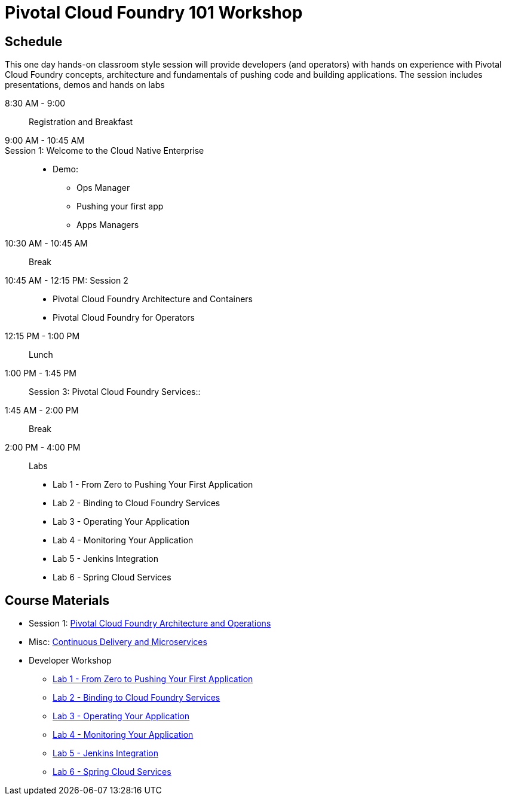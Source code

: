 = Pivotal Cloud Foundry 101 Workshop

== Schedule

This one day hands-on classroom style session will provide developers (and operators) with hands on experience with Pivotal Cloud Foundry concepts, architecture and fundamentals of pushing code and building applications. The session includes presentations, demos and hands on labs

8:30 AM - 9:00:: Registration and Breakfast
9:00 AM - 10:45 AM::
Session 1: Welcome to the Cloud Native Enterprise::
* Demo: 
** Ops Manager
** Pushing your first app
** Apps Managers
10:30 AM - 10:45 AM:: Break
10:45 AM - 12:15 PM: Session 2:: 
* Pivotal Cloud Foundry Architecture and Containers
* Pivotal Cloud Foundry for Operators
12:15 PM - 1:00 PM:: Lunch
1:00 PM - 1:45 PM:: Session 3: Pivotal Cloud Foundry Services::
1:45 AM - 2:00 PM:: Break
2:00 PM - 4:00 PM:: Labs
* Lab 1 - From Zero to Pushing Your First Application
* Lab 2 - Binding to Cloud Foundry Services
* Lab 3 - Operating Your Application
* Lab 4 - Monitoring Your Application
* Lab 5 - Jenkins Integration
* Lab 6 - Spring Cloud Services

== Course Materials

* Session 1: link:presentations/ArchitectureAndOperations.pptx[Pivotal Cloud Foundry Architecture and Operations]
* Misc: link:presentations/microservice_CD.pptx[Continuous Delivery and Microservices]

* Developer Workshop
** link:labs/lab1/lab.adoc[Lab 1 - From Zero to Pushing Your First Application]
** link:labs/lab2/lab.adoc[Lab 2 - Binding to Cloud Foundry Services]
** link:labs/lab3/lab.adoc[Lab 3 - Operating Your Application]
** link:labs/lab4/lab.adoc[Lab 4 - Monitoring Your Application]
** link:labs/lab5/continuous-delivery-lab.adoc[Lab 5 - Jenkins Integration]
** link:cf-spring-trader/README.md[Lab 6 - Spring Cloud Services]
